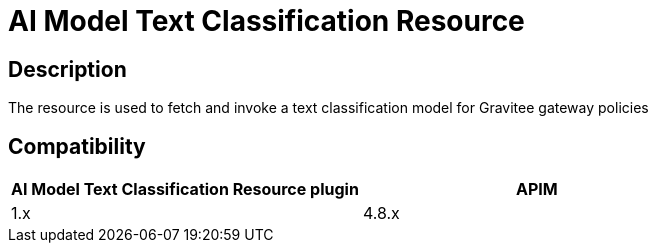= AI Model Text Classification Resource

ifdef::env-github[]
image:https://img.shields.io/static/v1?label=Available%20at&message=Gravitee.io&color=1EC9D2["Gravitee.io",link="https://download.gravitee.io/#graviteeio-ee/apim/plugins/resources/gravitee-resource-ai-model-text-classification/"]
image:https://img.shields.io/badge/License-Apache%202.0-blue.svg["License",link="https://github.com/gravitee-io/gravitee-resource-ai-model-text-classification/blob/master/LICENSE.txt"]
image:https://img.shields.io/badge/semantic--release-conventional%20commits-e10079?logo=semantic-release["Releases",link="https://github.com/gravitee-io/gravitee-resource-ai-model-text-classification/releases"]
image:https://dl.circleci.com/status-badge/img/gh/gravitee-io/gravitee-resource-ai-model-text-classification/tree/main.svg?style=svg["CircleCI",link="https://dl.circleci.com/status-badge/redirect/gh/gravitee-io/gravitee-resource-ai-model-text-classification/tree/main"]
image:https://f.hubspotusercontent40.net/hubfs/7600448/gravitee-github-button.jpg["Join the community forum",link="https://community.gravitee.io?utm_source=readme", height=20]
endif::[]

== Description

The resource is used to fetch and invoke a text classification model for Gravitee gateway policies

== Compatibility

|===
| AI Model Text Classification Resource plugin | APIM

| 1.x
| 4.8.x
|===
